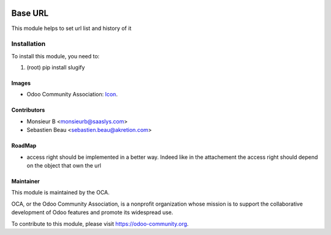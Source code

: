 .. image:: https://img.shields.io/badge/licence-AGPL--3-blue.svg
   :target: http://www.gnu.org/licenses/agpl-3.0-standalone.html
   :alt: License: AGPL-3

==============
 Base URL
==============

This module helps to set url list and history of it


Installation
============

To install this module, you need to:

#. (root) pip install slugify



Images
------

* Odoo Community Association: `Icon <https://github.com/OCA/maintainer-tools/blob/master/template/module/static/description/icon.svg>`_.

Contributors
------------

* Monsieur B <monsieurb@saaslys.com>
* Sebastien Beau <sebastien.beau@akretion.com>

RoadMap
--------
* access right should be implemented in a better way. Indeed like in the attachement the access right should depend
  on the object that own the url

Maintainer
----------

.. image:: https://odoo-community.org/logo.png
   :alt: Odoo Community Association
   :target: https://odoo-community.org

This module is maintained by the OCA.

OCA, or the Odoo Community Association, is a nonprofit organization whose
mission is to support the collaborative development of Odoo features and
promote its widespread use.

To contribute to this module, please visit https://odoo-community.org.
